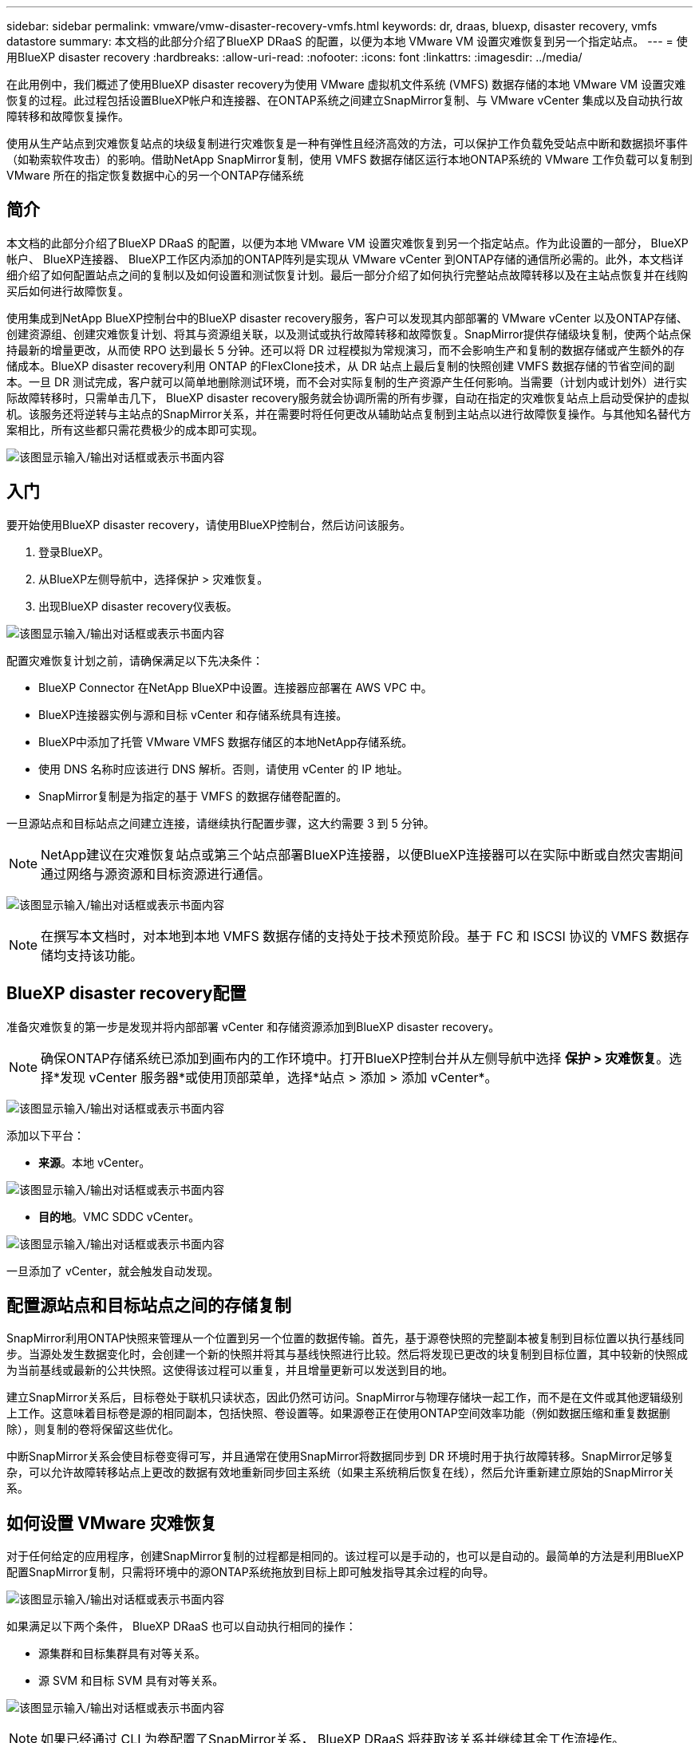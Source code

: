 ---
sidebar: sidebar 
permalink: vmware/vmw-disaster-recovery-vmfs.html 
keywords: dr, draas, bluexp, disaster recovery, vmfs datastore 
summary: 本文档的此部分介绍了BlueXP DRaaS 的配置，以便为本地 VMware VM 设置灾难恢复到另一个指定站点。 
---
= 使用BlueXP disaster recovery
:hardbreaks:
:allow-uri-read: 
:nofooter: 
:icons: font
:linkattrs: 
:imagesdir: ../media/


[role="lead"]
在此用例中，我们概述了使用BlueXP disaster recovery为使用 VMware 虚拟机文件系统 (VMFS) 数据存储的本地 VMware VM 设置灾难恢复的过程。此过程包括设置BlueXP帐户和连接器、在ONTAP系统之间建立SnapMirror复制、与 VMware vCenter 集成以及自动执行故障转移和故障恢复操作。

使用从生产站点到灾难恢复站点的块级复制进行灾难恢复是一种有弹性且经济高效的方法，可以保护工作负载免受站点中断和数据损坏事件（如勒索软件攻击）的影响。借助NetApp SnapMirror复制，使用 VMFS 数据存储区运行本地ONTAP系统的 VMware 工作负载可以复制到 VMware 所在的指定恢复数据中心的另一个ONTAP存储系统



== 简介

本文档的此部分介绍了BlueXP DRaaS 的配置，以便为本地 VMware VM 设置灾难恢复到另一个指定站点。作为此设置的一部分， BlueXP帐户、 BlueXP连接器、 BlueXP工作区内添加的ONTAP阵列是实现从 VMware vCenter 到ONTAP存储的通信所必需的。此外，本文档详细介绍了如何配置站点之间的复制以及如何设置和测试恢复计划。最后一部分介绍了如何执行完整站点故障转移以及在主站点恢复并在线购买后如何进行故障恢复。

使用集成到NetApp BlueXP控制台中的BlueXP disaster recovery服务，客户可以发现其内部部署的 VMware vCenter 以及ONTAP存储、创建资源组、创建灾难恢复计划、将其与资源组关联，以及测试或执行故障转移和故障恢复。SnapMirror提供存储级块复制，使两个站点保持最新的增量更改，从而使 RPO 达到最长 5 分钟。还可以将 DR 过程模拟为常规演习，而不会影响生产和复制的数据存储或产生额外的存储成本。BlueXP disaster recovery利用 ONTAP 的FlexClone技术，从 DR 站点上最后复制的快照创建 VMFS 数据存储的节省空间的副本。一旦 DR 测试完成，客户就可以简单地删除测试环境，而不会对实际复制的生产资源产生任何影响。当需要（计划内或计划外）进行实际故障转移时，只需单击几下， BlueXP disaster recovery服务就会协调所需的所有步骤，自动在指定的灾难恢复站点上启动受保护的虚拟机。该服务还将逆转与主站点的SnapMirror关系，并在需要时将任何更改从辅助站点复制到主站点以进行故障恢复操作。与其他知名替代方案相比，所有这些都只需花费极少的成本即可实现。

image:dr-draas-vmfs-030.png["该图显示输入/输出对话框或表示书面内容"]



== 入门

要开始使用BlueXP disaster recovery，请使用BlueXP控制台，然后访问该服务。

. 登录BlueXP。
. 从BlueXP左侧导航中，选择保护 > 灾难恢复。
. 出现BlueXP disaster recovery仪表板。


image:dr-draas-vmfs-001.png["该图显示输入/输出对话框或表示书面内容"]

配置灾难恢复计划之前，请确保满足以下先决条件：

* BlueXP Connector 在NetApp BlueXP中设置。连接器应部署在 AWS VPC 中。
* BlueXP连接器实例与源和目标 vCenter 和存储系统具有连接。
* BlueXP中添加了托管 VMware VMFS 数据存储区的本地NetApp存储系统。
* 使用 DNS 名称时应该进行 DNS 解析。否则，请使用 vCenter 的 IP 地址。
* SnapMirror复制是为指定的基于 VMFS 的数据存储卷配置的。


一旦源站点和目标站点之间建立连接，请继续执行配置步骤，这大约需要 3 到 5 分钟。


NOTE: NetApp建议在灾难恢复站点或第三个站点部署BlueXP连接器，以便BlueXP连接器可以在实际中断或自然灾害期间通过网络与源资源和目标资源进行通信。

image:dr-draas-vmfs-002.png["该图显示输入/输出对话框或表示书面内容"]


NOTE: 在撰写本文档时，对本地到本地 VMFS 数据存储的支持处于技术预览阶段。基于 FC 和 ISCSI 协议的 VMFS 数据存储均支持该功能。



== BlueXP disaster recovery配置

准备灾难恢复的第一步是发现并将内部部署 vCenter 和存储资源添加到BlueXP disaster recovery。


NOTE: 确保ONTAP存储系统已添加到画布内的工作环境中。打开BlueXP控制台并从左侧导航中选择 *保护 > 灾难恢复*。选择*发现 vCenter 服务器*或使用顶部菜单，选择*站点 > 添加 > 添加 vCenter*。

image:dr-draas-vmfs-003.png["该图显示输入/输出对话框或表示书面内容"]

添加以下平台：

* *来源*。本地 vCenter。


image:dr-draas-vmfs-004.png["该图显示输入/输出对话框或表示书面内容"]

* *目的地*。VMC SDDC vCenter。


image:dr-draas-vmfs-005.png["该图显示输入/输出对话框或表示书面内容"]

一旦添加了 vCenter，就会触发自动发现。



== 配置源站点和目标站点之间的存储复制

SnapMirror利用ONTAP快照来管理从一个位置到另一个位置的数据传输。首先，基于源卷快照的完整副本被复制到目标位置以执行基线同步。当源处发生数据变化时，会创建一个新的快照并将其与基线快照进行比较。然后将发现已更改的块复制到目标位置，其中较新的快照成为当前基线或最新的公共快照。这使得该过程可以重复，并且增量更新可以发送到目的地。

建立SnapMirror关系后，目标卷处于联机只读状态，因此仍然可访问。SnapMirror与物理存储块一起工作，而不是在文件或其他逻辑级别上工作。这意味着目标卷是源的相同副本，包括快照、卷设置等。如果源卷正在使用ONTAP空间效率功能（例如数据压缩和重复数据删除），则复制的卷将保留这些优化。

中断SnapMirror关系会使目标卷变得可写，并且通常在使用SnapMirror将数据同步到 DR 环境时用于执行故障转移。SnapMirror足够复杂，可以允许故障转移站点上更改的数据有效地重新同步回主系统（如果主系统稍后恢复在线），然后允许重新建立原始的SnapMirror关系。



== 如何设置 VMware 灾难恢复

对于任何给定的应用程序，创建SnapMirror复制的过程都是相同的。该过程可以是手动的，也可以是自动的。最简单的方法是利用BlueXP配置SnapMirror复制，只需将环境中的源ONTAP系统拖放到目标上即可触发指导其余过程的向导。

image:dr-draas-vmfs-006.png["该图显示输入/输出对话框或表示书面内容"]

如果满足以下两个条件， BlueXP DRaaS 也可以自动执行相同的操作：

* 源集群和目标集群具有对等关系。
* 源 SVM 和目标 SVM 具有对等关系。


image:dr-draas-vmfs-007.png["该图显示输入/输出对话框或表示书面内容"]


NOTE: 如果已经通过 CLI 为卷配置了SnapMirror关系， BlueXP DRaaS 将获取该关系并继续其余工作流操作。


NOTE: 除了上述方法之外，还可以通过ONTAP CLI 或系统管理器创建SnapMirror复制。无论使用SnapMirror同步数据的方法是什么， BlueXP DRaaS 都会协调工作流程，实现无缝、高效的灾难恢复操作。



== BlueXP disaster recovery能为您做什么？

添加源站点和目标站点后， BlueXP disaster recovery将执行自动深度发现并显示虚拟机及其相关元数据。BlueXP disaster recovery还会自动检测虚拟机使用的网络和端口组并填充它们。

image:dr-draas-vmfs-008.png["该图显示输入/输出对话框或表示书面内容"]

添加站点后，虚拟机可以分组到资源组中。BlueXP disaster recovery资源组允许您将一组依赖的虚拟机分组为逻辑组，这些逻辑组包含可在恢复时执行的启动顺序和启动延迟。要开始创建资源组，请导航到*资源组*并单击*创建新资源组*。

image:dr-draas-vmfs-009.png["该图显示输入/输出对话框或表示书面内容"]


NOTE: 在创建复制计划时也可以创建资源组。

可以通过简单的拖放机制在创建资源组期间定义或修改虚拟机的启动顺序。

image:dr-draas-vmfs-010.png["该图显示输入/输出对话框或表示书面内容"]

创建资源组后，下一步是创建执行蓝图或在发生灾难时恢复虚拟机和应用程序的计划。如先决条件中所述，可以预先配置SnapMirror复制，或者 DRaaS 可以使用在创建复制计划期间指定的 RPO 和保留计数来配置它。

image:dr-draas-vmfs-011.png["该图显示输入/输出对话框或表示书面内容"]

image:dr-draas-vmfs-012.png["该图显示输入/输出对话框或表示书面内容"]

通过从下拉菜单中选择源和目标 vCenter 平台来配置复制计划，并选择要包含在计划中的资源组，以及如何恢复和启动应用程序的分组以及集群和网络的映射。要定义恢复计划，请导航到“*复制计划*”选项卡并单击“*添加计划*”。

首先，选择源 vCenter，然后选择目标 vCenter。

image:dr-draas-vmfs-013.png["该图显示输入/输出对话框或表示书面内容"]

下一步是选择现有的资源组。如果没有创建资源组，则向导将帮助根据恢复目标对所需的虚拟机进行分组（基本上创建功能资源组）。这也有助于定义如何恢复应用程序虚拟机的操作顺序。

image:dr-draas-vmfs-014.png["该图显示输入/输出对话框或表示书面内容"]


NOTE: 资源组允许使用拖放功能设置启动顺序。它可用于轻松修改恢复过程中虚拟机的启动顺序。


NOTE: 资源组内的各个虚拟机按照顺序依次启动。两个资源组并行启动。

如果未事先创建资源组，则以下屏幕截图显示了根据组织要求过滤虚拟机或特定数据存储的选项。

image:dr-draas-vmfs-015.png["该图显示输入/输出对话框或表示书面内容"]

选择资源组后，创建故障转移映射。在此步骤中，指定源环境中的资源如何映射到目标。这包括计算资源、虚拟网络。IP 定制、前脚本和后脚本、启动延迟、应用程序一致性等。有关详细信息，请参阅link:https://docs.netapp.com/us-en/bluexp-disaster-recovery/use/drplan-create.html#map-source-resources-to-the-target["创建复制计划"]。

image:dr-draas-vmfs-016.png["该图显示输入/输出对话框或表示书面内容"]


NOTE: 默认情况下，测试和故障转移操作使用相同的映射参数。要对测试环境应用不同的映射，请取消选中复选框后选择测试映射选项，如下所示：

image:dr-draas-vmfs-017.png["该图显示输入/输出对话框或表示书面内容"]

资源映射完成后，单击下一步。

image:dr-draas-vmfs-018.png["该图显示输入/输出对话框或表示书面内容"]

选择重复类型。简单来说，选择迁移（使用故障转移的一次性迁移）或重复连续复制选项。在本演练中，选择了“复制”选项。

image:dr-draas-vmfs-019.png["该图显示输入/输出对话框或表示书面内容"]

完成后，检查创建的映射，然后单击添加计划。

image:dr-draas-vmfs-020.png["该图显示输入/输出对话框或表示书面内容"]

image:dr-draas-vmfs-021.png["该图显示输入/输出对话框或表示书面内容"]

创建复制计划后，可以根据需求通过选择故障转移选项、测试故障转移选项或迁移选项来执行故障转移。BlueXP disaster recovery确保每 30 分钟按照计划执行复制过程。在故障转移和测试故障转移选项期间，您可以使用最新的SnapMirror Snapshot 副本，也可以从时间点 Snapshot 副本中选择特定的 Snapshot 副本（根据SnapMirror的保留策略）。如果发生勒索软件等损坏事件，其中最新的副本已被破坏或加密，则时间点选项会非常有用。BlueXP disaster recovery显示所有可用的恢复点。

image:dr-draas-vmfs-022.png["该图显示输入/输出对话框或表示书面内容"]

要使用复制计划中指定的配置触发故障转移或测试故障转移，请单击“*故障转移*”或“*测试故障转移*”。

image:dr-draas-vmfs-023.png["该图显示输入/输出对话框或表示书面内容"]



== 故障转移或测试故障转移操作期间会发生什么？

在测试故障转移操作期间， BlueXP disaster recovery使用最新的 Snapshot 副本或目标卷的选定快照在目标ONTAP存储系统上创建FlexClone卷。


NOTE: 测试故障转移操作会在目标ONTAP存储系统上创建克隆卷。


NOTE: 运行测试恢复操作不会影响SnapMirror复制。

image:dr-draas-vmfs-024.png["该图显示输入/输出对话框或表示书面内容"]

在此过程中， BlueXP disaster recovery不会映射原始目标卷。相反，它会根据选定的快照创建一个新的FlexClone卷，并将支持该FlexClone卷的临时数据存储映射到 ESXi 主机。

image:dr-draas-vmfs-025.png["该图显示输入/输出对话框或表示书面内容"]

image:dr-draas-vmfs-026.png["该图显示输入/输出对话框或表示书面内容"]

当测试故障转移操作完成时，可以使用“清理故障转移测试”触发清理操作。在此操作期间， BlueXP disaster recovery会破坏操作中使用的FlexClone卷。

当真正的灾难事件发生时， BlueXP disaster recovery将执行以下步骤：

. 中断站点之间的SnapMirror关系。
. 重新签名后挂载 VMFS 数据存储卷以供立即使用。
. 注册虚拟机
. 启动虚拟机


image:dr-draas-vmfs-027.png["该图显示输入/输出对话框或表示书面内容"]

一旦主站点启动并运行， BlueXP disaster recovery就会启用SnapMirror的反向重新同步并启用故障恢复，这些操作只需单击按钮即可执行。

image:dr-draas-vmfs-028.png["该图显示输入/输出对话框或表示书面内容"]

如果选择迁移选项，则它将被视为计划内的故障转移事件。在这种情况下，将触发额外的步骤，即关闭源站点的虚拟机。其余步骤与故障转移事件相同。

从BlueXP或ONTAP CLI，您可以监控相应数据存储卷的复制健康状态，并且可以通过作业监控跟踪故障转移或测试故障转移的状态。

image:dr-draas-vmfs-029.png["该图显示输入/输出对话框或表示书面内容"]

这为处理量身定制的灾难恢复计划提供了强大的解决方案。当发生灾难并决定激活 DR 站点时，可以按计划进行故障转移或单击按钮进行故障转移。

要了解有关此过程的更多信息，请随意观看详细的演示视频或使用link:https://netapp.github.io/bluexp-draas-vmfs-simulator/?frame-0.1["解决方案模拟器"]。
